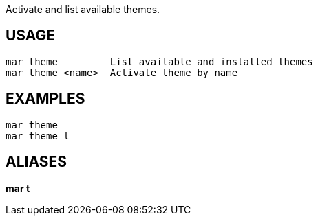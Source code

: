 Activate and list available themes.

== USAGE
  mar theme         List available and installed themes
  mar theme <name>  Activate theme by name

== EXAMPLES
  mar theme
  mar theme l

== ALIASES
*mar t*
